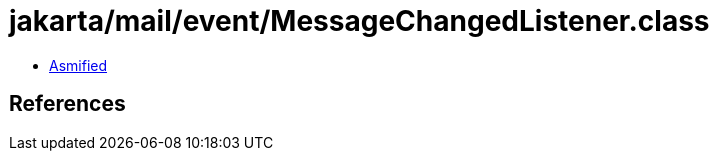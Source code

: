 = jakarta/mail/event/MessageChangedListener.class

 - link:MessageChangedListener-asmified.java[Asmified]

== References

